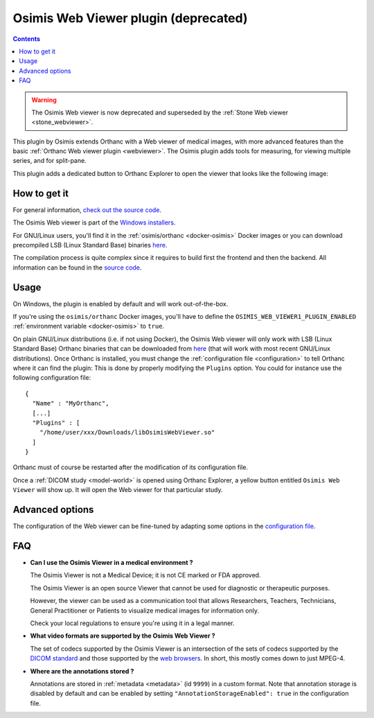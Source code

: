 .. _osimis_webviewer:


Osimis Web Viewer plugin (deprecated)
=====================================

.. contents::

.. warning::

   The Osimis Web viewer is now deprecated and superseded by the
   :ref:`Stone Web viewer <stone_webviewer>`.

This plugin by Osimis extends Orthanc with a Web viewer of medical
images, with more advanced features than the basic :ref:`Orthanc Web
viewer plugin <webviewer>`. The Osimis plugin adds tools for
measuring, for viewing multiple series, and for split-pane.

This plugin adds a dedicated button to Orthanc Explorer to open the
viewer that looks like the following image:

.. image:: ../images/osimis-web-viewer.png
           :align: center
           :width: 800





How to get it
-------------

For general information, `check out the source code
<https://github.com/orthanc-team/osimis-webviewer-deprecated>`__.

The Osimis Web viewer is part of the `Windows installers
<https://www.orthanc-server.com/download-windows.php>`__.

For GNU/Linux users, you'll find it in the :ref:`osimis/orthanc
<docker-osimis>` Docker images or you can download precompiled LSB
(Linux Standard Base) binaries `here
<https://orthanc.uclouvain.be/downloads/linux-standard-base/osimis-web-viewer/index.html>`__.

The compilation process is quite complex since it requires to build
first the frontend and then the backend. All information can be found
in the `source code
<https://github.com/orthanc-team/osimis-webviewer-deprecated>`__.


Usage
-----

.. highlight:: json

On Windows, the plugin is enabled by default and will work
out-of-the-box.

If you're using the ``osimis/orthanc`` Docker images, you'll have to
define the ``OSIMIS_WEB_VIEWER1_PLUGIN_ENABLED`` :ref:`environment variable <docker-osimis>`
to ``true``.

On plain GNU/Linux distributions (i.e. if not using Docker), the
Osimis Web viewer will only work with LSB (Linux Standard Base)
Orthanc binaries that can be downloaded from `here
<https://orthanc.uclouvain.be/downloads/linux-standard-base/osimis-web-viewer/1.4.2/index.html>`__ (that will work with most
recent GNU/Linux distributions). Once Orthanc is installed, you must
change the :ref:`configuration file <configuration>` to tell Orthanc
where it can find the plugin: This is done by properly modifying the
``Plugins`` option. You could for instance use the following
configuration file::

  {
    "Name" : "MyOrthanc",
    [...]
    "Plugins" : [
      "/home/user/xxx/Downloads/libOsimisWebViewer.so"
    ]
  }

.. highlight:: text

Orthanc must of course be restarted after the modification of its
configuration file. 

Once a :ref:`DICOM study <model-world>` is opened using Orthanc
Explorer, a yellow button entitled ``Osimis Web Viewer`` will show
up. It will open the Web viewer for that particular study.

Advanced options
----------------

.. highlight:: json

The configuration of the Web viewer can be fine-tuned by adapting some
options in the `configuration file
<https://github.com/orthanc-team/osimis-webviewer-deprecated/blob/dev/doc/default-configuration.json>`__.

FAQ
---

- **Can I use the Osimis Viewer in a medical environment ?**

  The Osimis Viewer is not a Medical Device; it is not CE marked or FDA approved.

  The Osimis Viewer is an open source Viewer that cannot be used for diagnostic or therapeutic purposes.

  However, the viewer can be used as a communication tool that allows Researchers, Teachers, Technicians, General Practitioner or Patients to visualize medical images for information only.

  Check your local regulations to ensure you're using it in a legal manner.


- **What video formats are supported by the Osimis Web Viewer ?**

  The set of codecs supported by the Osimis Viewer is an intersection
  of the sets of codecs supported by the `DICOM standard
  <http://dicom.nema.org/medical/dicom/current/output/chtml/part05/PS3.5.html>`__
  and those supported by the `web browsers
  <https://developer.mozilla.org/en-US/docs/Web/Media/Formats>`__.
  In short, this mostly comes down to just MPEG-4.
  
- **Where are the annotations stored ?**

  Annotations are stored in :ref:`metadata <metadata>` (id ``9999``)
  in a custom format.  Note that annotation storage is disabled by
  default and can be enabled by setting ``"AnnotationStorageEnabled":
  true`` in the configuration file.

